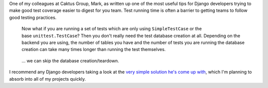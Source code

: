 | One of my colleagues at Caktus Group, Mark, as written up one of the
  most useful tips for Django developers trying to make good test
  coverage easier to digest for you team. Test running time is often a
  barrier to getting teams to follow good testing practices.

   Now what if you are running a set of tests which are only
   using \ ``SimpleTestCase``\  or the base \ ``unittest.TestCase``\ ?
   Then you don't really need the test database creation at all.
   Depending on the backend you are using, the number of tables you have
   and the number of tests you are running the database creation can
   take many times longer than running the test themselves.

..

   ... we can skip the database creation/teardown.

| I recommend any Django developers taking a look at the `very simple
  solution he's come up
  with <http://www.caktusgroup.com/blog/2013/10/02/skipping-test-db-creation/>`__,
  which I'm planning to absorb into all of my projects quickly.

    

..

    
